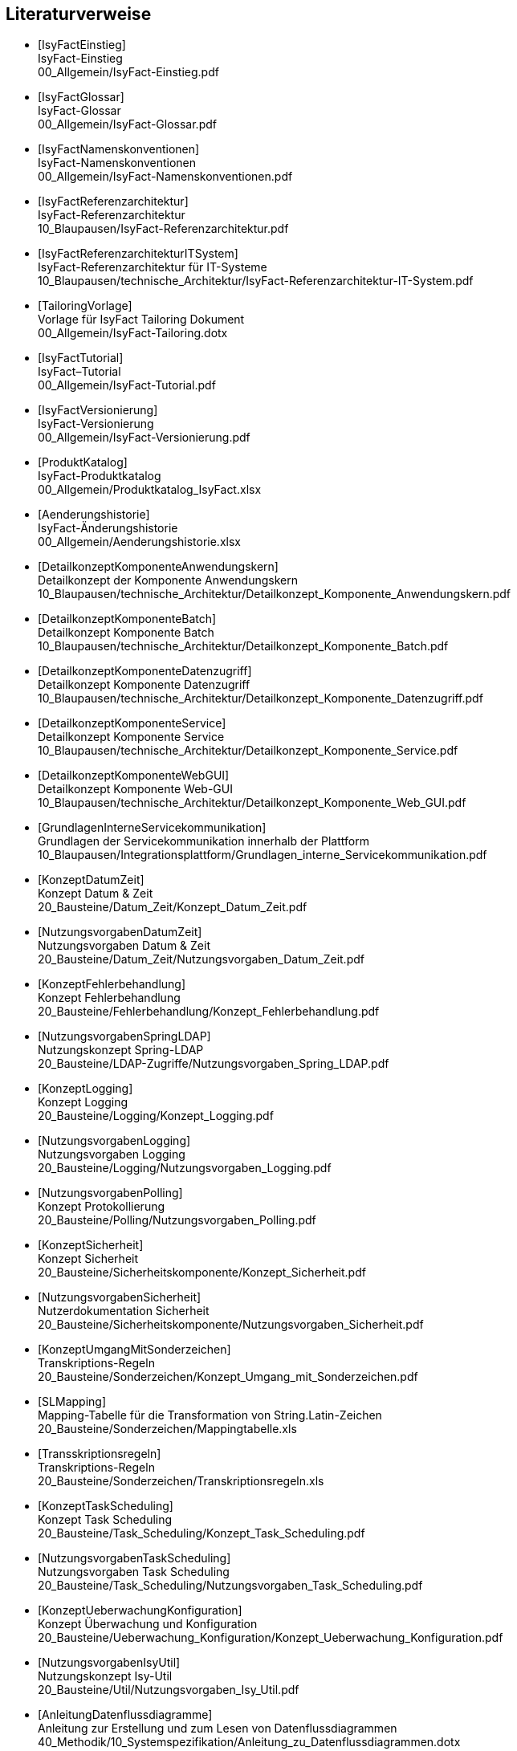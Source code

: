 [bibliography]
== Literaturverweise

////
// Referenzen dürfen nur aus Buchstaben und Zahlen bestehen. Es sind keine Sonderzeichen erlaubt:
// erlaubt: IsyFactEinstieg
// nicht erlaubt: IsyFact-Einstieg
// Referenzen werden in den folgenden Dokumenten gefunden und zu Literaturverzeichnissen verarbeitet:
// docinfo.adoc, thisdoc.adoc, inhalt.adoc, anhaenge.adoc
// Zwischen den einzelnen Einträgen dürfen nur Zeilenumbrüche ohne Leerzeichen stehen.
////

////
// Referenzen auf IsyFact
////

- [[[IsyFactEinstieg]]] +
  IsyFact-Einstieg +
  00_Allgemein/IsyFact-Einstieg.pdf

- [[[IsyFactGlossar]]] +
  IsyFact-Glossar +
  00_Allgemein/IsyFact-Glossar.pdf

- [[[IsyFactNamenskonventionen]]] +
  IsyFact-Namenskonventionen +
  00_Allgemein/IsyFact-Namenskonventionen.pdf

- [[[IsyFactReferenzarchitektur]]] +
  IsyFact-Referenzarchitektur +
  10_Blaupausen/IsyFact-Referenzarchitektur.pdf

- [[[IsyFactReferenzarchitekturITSystem]]] +
  IsyFact-Referenzarchitektur für IT-Systeme +
  10_Blaupausen/technische_Architektur/IsyFact-Referenzarchitektur-IT-System.pdf

- [[[TailoringVorlage]]] +
  Vorlage für IsyFact Tailoring Dokument +
  00_Allgemein/IsyFact-Tailoring.dotx

- [[[IsyFactTutorial]]] +
  IsyFact–Tutorial +
  00_Allgemein/IsyFact-Tutorial.pdf

- [[[IsyFactVersionierung]]] +
  IsyFact-Versionierung +
  00_Allgemein/IsyFact-Versionierung.pdf

- [[[ProduktKatalog]]] +
  IsyFact-Produktkatalog +
  00_Allgemein/Produktkatalog_IsyFact.xlsx

- [[[Aenderungshistorie]]] +
  IsyFact-Änderungshistorie +
  00_Allgemein/Aenderungshistorie.xlsx

- [[[DetailkonzeptKomponenteAnwendungskern]]] +
  Detailkonzept der Komponente Anwendungskern +
  10_Blaupausen/technische_Architektur/Detailkonzept_Komponente_Anwendungskern.pdf

- [[[DetailkonzeptKomponenteBatch]]] +
  Detailkonzept Komponente Batch +
  10_Blaupausen/technische_Architektur/Detailkonzept_Komponente_Batch.pdf

- [[[DetailkonzeptKomponenteDatenzugriff]]] +
  Detailkonzept Komponente Datenzugriff +
  10_Blaupausen/technische_Architektur/Detailkonzept_Komponente_Datenzugriff.pdf

- [[[DetailkonzeptKomponenteService]]] +
  Detailkonzept Komponente Service +
  10_Blaupausen/technische_Architektur/Detailkonzept_Komponente_Service.pdf

- [[[DetailkonzeptKomponenteWebGUI]]] +
  Detailkonzept Komponente Web-GUI +
  10_Blaupausen/technische_Architektur/Detailkonzept_Komponente_Web_GUI.pdf

- [[[GrundlagenInterneServicekommunikation]]] +
  Grundlagen der Servicekommunikation innerhalb der Plattform +
  10_Blaupausen/Integrationsplattform/Grundlagen_interne_Servicekommunikation.pdf

- [[[KonzeptDatumZeit]]] +
  Konzept Datum & Zeit +
  20_Bausteine/Datum_Zeit/Konzept_Datum_Zeit.pdf

- [[[NutzungsvorgabenDatumZeit]]] +
  Nutzungsvorgaben Datum & Zeit +
  20_Bausteine/Datum_Zeit/Nutzungsvorgaben_Datum_Zeit.pdf

- [[[KonzeptFehlerbehandlung]]] +
  Konzept Fehlerbehandlung +
  20_Bausteine/Fehlerbehandlung/Konzept_Fehlerbehandlung.pdf

- [[[NutzungsvorgabenSpringLDAP]]] +
  Nutzungskonzept Spring-LDAP +
  20_Bausteine/LDAP-Zugriffe/Nutzungsvorgaben_Spring_LDAP.pdf

- [[[KonzeptLogging]]] +
  Konzept Logging +
  20_Bausteine/Logging/Konzept_Logging.pdf

- [[[NutzungsvorgabenLogging]]] +
  Nutzungsvorgaben Logging +
  20_Bausteine/Logging/Nutzungsvorgaben_Logging.pdf

- [[[NutzungsvorgabenPolling]]] +
  Konzept Protokollierung +
  20_Bausteine/Polling/Nutzungsvorgaben_Polling.pdf

- [[[KonzeptSicherheit]]] +
  Konzept Sicherheit +
  20_Bausteine/Sicherheitskomponente/Konzept_Sicherheit.pdf

- [[[NutzungsvorgabenSicherheit]]] +
  Nutzerdokumentation Sicherheit +
  20_Bausteine/Sicherheitskomponente/Nutzungsvorgaben_Sicherheit.pdf

- [[[KonzeptUmgangMitSonderzeichen]]] +
  Transkriptions-Regeln +
  20_Bausteine/Sonderzeichen/Konzept_Umgang_mit_Sonderzeichen.pdf

- [[[SLMapping]]] +
  Mapping-Tabelle für die Transformation von String.Latin-Zeichen +
  20_Bausteine/Sonderzeichen/Mappingtabelle.xls

- [[[Transskriptionsregeln]]] +
  Transkriptions-Regeln +
  20_Bausteine/Sonderzeichen/Transkriptionsregeln.xls

- [[[KonzeptTaskScheduling]]] +
  Konzept Task Scheduling +
  20_Bausteine/Task_Scheduling/Konzept_Task_Scheduling.pdf

- [[[NutzungsvorgabenTaskScheduling]]] +
  Nutzungsvorgaben Task Scheduling +
  20_Bausteine/Task_Scheduling/Nutzungsvorgaben_Task_Scheduling.pdf

- [[[KonzeptUeberwachungKonfiguration]]] +
  Konzept Überwachung und Konfiguration +
  20_Bausteine/Ueberwachung_Konfiguration/Konzept_Ueberwachung_Konfiguration.pdf

- [[[NutzungsvorgabenIsyUtil]]] +
  Nutzungskonzept Isy-Util +
  20_Bausteine/Util/Nutzungsvorgaben_Isy_Util.pdf

- [[[AnleitungDatenflussdiagramme]]] +
  Anleitung zur Erstellung und zum Lesen von Datenflussdiagrammen +
  40_Methodik/10_Systemspezifikation/Anleitung_zu_Datenflussdiagrammen.dotx

- [[[IsyFactVorlageAnforderungsliste]]] +
  Vorlage für Anforderungsliste +
  40_Methodik/10_Systemspezifikation/IsyFact-Vorlage-Anforderungsliste.xlsx

- [[[NutzungEnterpriseArchitect]]] +
  Nutzung von Enterprise Architect +
  40_Methodik/10_Systemspezifikation/Nutzung-Enterprise-Architect.pdf

- [[[IsyFactSystemspezifikation]]] +
  Vorlage für Systemspezifikationen +
  40_Methodik/10_Systemspezifikation/IsyFact-Vorlage_Systemspezifikation.dotx

- [[[IsyFactSystementwurf]]] +
  Vorlage für Systementwürfe +
  40_Methodik/20_Systementwurf/IsyFact-Vorlage_Systementwurf.dotx

- [[[IsyFactVorlageSystemhandbuch]]] +
  Vorlage Systemhandbuch +
  40_Methodik/30_Implementierung/IsyFact-Vorlage_Systemhandbuch.dotx

- [[[JavaProgrammierkonventionen]]] +
  Java-Programmierkonventionen +
  40_Methodik/30_Implementierung/Java-Programmierkonventionen.pdf

- [[[EinrichtungEntwicklungsumgebung]]] +
  Einrichtung einer Entwicklungsumgebung – Boilerplate Code und Formatierung +
  50_Werkzeuge/Einrichtung_Entwicklungsumgebung.pdf

- [[[HandbuchFuerTechnischeAutoren]]] +
  Handbuch für technische Autoren +
  50_Werkzeuge/Handbuch_fuer_technische_Autoren.pdf

- [[[NutzungsvorgabenBenutzerverwaltung]]] +
  Nutzungsvorgaben Benutzerverwaltung +
  20_Bausteine/Benutzerverwaltung/Nutzungsvorgaben_Benutzerverwaltung.pdf

- [[[Vorlageanwendung]]] +
  IsyFact-Vorlageanwendung "Terminfindung" +
  https://github.com/IsyFact/IsyFact-Vorlageanwendung

////
// Weblinks & Verweise auf Bücher
////

- [[[Ambler1999]]] +
  Writing Robust Java Code. The AmbySoft Inc. Coding Standards for Java v17.01d +
  http://www.ambysoft.com/downloads/javaCodingStandards.pdf

- [[[AsciiDocRecommendedPractices]]] +
  AsciiDoc Recommended Practices. A catalogue of recommended practices for composing AsciiDoc documents. +
  https://asciidoctor.org/docs/asciidoc-recommended-practices

- [[[BaKi07]]] +
  Christian Bauer, Gavin King. Java Persistence with Hibernate. 2007. Manning Publications

- [[[ITGrundschutzM471]]] +
  M 4.71 Restriktive Handhabung von Datenbank-Links +
  https://www.bsi.bund.de/DE/Themen/ITGrundschutz/ITGrundschutzKataloge/Inhalt/_content/m/m04/m04071.html +
  (Zugriff am 27.03.2018)

- [[[Bloch2008]]] +
  Joshua Bloch. Effective Java Second Edition. 2008. Addison Wesley.

- [[[Collections]]] +
  Hibernate Documentation: Chapter 6. Collection Mapping +
  http://www.hibernate.org/hib_docs/v3/reference/en/html/collections.html (Zugriff am 10.12.2014)

- [[[CommonEL]]] +
  Common Expression Language +
  http://commons.apache.org/el/

- [[[Deme05]]] +
  Zeitmaschine – Temporale Datenhaltung +
  http://www.sigs-datacom.de/fileadmin/user_upload/zeitschriften/js/2003/05/demelt_JS_05_03.pdf

- [[[DGSG]]] +
  Oracle: Globalization Support Guide 10g Release 2 (10.2) +
  http://download.oracle.com/docs/cd/B19306_01/server.102/b14225.pdf

- [[[Facelets]]] +
  Facelets +
  https://facelets.dev.java.net/

- [[[ITGrundschutz]]] +
  IT-Grundschutz des BSI +
  https://www.bsi.bund.de/DE/Themen/ITGrundschutz/itgrundschutz_node.html

- [[[jenerate]]] +
  jenerate - Java Generation Plugin for Eclipse +
  https://github.com/maximeAudrain/jenerate

- [[[JMXBestPrac]]] +
  Java Management Extensions (JMX) - Best Practices +
  http://java.sun.com/javase/technologies/core/mntr-mgmt/javamanagement/best-practices.jsp

- [[[JMXParam]]] +
  Monitoring and Management Using JMX +
  http://java.sun.com/j2se/1.5.0/docs/guide/management/agent.html

- [[[JPA]]] +
  Java Persistence API +
  http://java.sun.com/javaee/overview/faq/persistence.jsp

- [[[OWASP10]]] +
  OWASP Top 10 Project +
  https://www.owasp.org/index.php/Category:OWASP_Top_Ten_Project

- [[[MavenCentral]]] +
  Maven Central +
  https://search.maven.org

- [[[SAGA40]]] +
  SAGA Version 4.0 – Standards und Architekturen für E-Government-Anwendungen; Publikation der KBSt; +
  http://www.kbst.bund.de/saga

- [[[SemanticVersioning]]] +
  Semantic Versioning 2.0.0 +
  http://semver.org/spec/v2.0.0.html [Zugriff am 05.03.2018]

- [[[Spring]]] +
  Spring Framework Reference Documentation +
  http://docs.spring.io/spring-framework/docs/5.1.x/spring-framework-reference/

- [[[SpringLDAP]]] +
  Spring LDAP +
  http://www.springframework.org/ldap (Zugriff am 10.12.2014)

- [[[SUNRI]]] +
  SUN Referenzimplementierung JSF +
  http://java.sun.com/javaee/javaserverfaces/

- [[[Sun1997]]] +
  Java Code Conventions. +
  http://java.sun.com/docs/codeconv/

- [[[SWF]]] +
  Spring Web Flow Dokumentation +
  http://static.springsource.org/spring-webflow/docs/2.4.x/reference/html/

- [[[Tomahawk]]] +
  Apache JSF Komponentenbibliothek +
  http://myfaces.apache.org/tomahawk/index.html

- [[[Ucp15]]] +
  Universal Connection Pool for JDBC Developer's Guide +
  https://docs.oracle.com/cd/E11882_01/java.112/e12265/optimize.htm (Zugriff am 13.08.2015)

- [[[Vermeulen2000]]] +
  Allan Vermeulen, Scott W. Ambler, Greg Baumgardner, Eldon Metz, Trevor Misfeldt, Jim Shur, Patrick Thomson. The Elements of Java Style. 2000. Cambridge University

- [[[WikiJSF]]] +
  JavaServer Faces +
  http://de.wikipedia.org/wiki/JavaServer_Faces

- [[[XOEVStringLatin]]] +
  Handbuch zur Entwicklung XÖV-konformer IT-Standards (Anhang A) +
  http://www.xoev.de/sixcms/media.php/13/2010-03-02-Handbuch-final.pdf (Zugriff am 11.12.2014)

////
// Externe Referenzen
////

- [[[Berechtigungskonzept]]] +
  Berechtigungskonzept +
  Muss projektspezifisch erstellt werden

- [[[DeploymentKonzept]]] +
  Konzept Deployment für IsyFact-Anwendungen +
  30_Plattform/Konzept_Deployment.pdf

- [[[IsyFactJQuery]]] +
  Paketierte JQuery-Dateien für IsyFact-Anwendungen +
  60_Software/Bibliotheken/web-gui

- [[[KonzeptLoggingInfrastrukturELK]]] +
  Konzept Logging Infrastruktur ELK +
  30_Plattform/Konzept_Logging-Infrastruktur_ELK.pdf

- [[[NutzungskonzeptHTTPServer]]] +
  Nutzungskonzept HTTP Server +
  30_Plattform/Nutzungskonzept_Apache_HTTP_Server.pdf

- [[[NutzungsvorgabenLogserver]]] +
  Nutzungsvorgaben Logserver +
  Link wird ergänzt, wenn Dokument fertiggestellt wurde

- [[[ProtokollierungKonzept]]] +
  Konzept Protokollierung +
  20_Bausteine/Protokollierung_Protokollrecherche/Konzept_Protokollierung.pdf

- [[[RegelwerkKonzept]]] +
  Konzept Regelwerk +
  20_Bausteine/Regelwerk/Konzept_Regelwerk.pdf

- [[[ServiceGatewaySystementwurf]]] +
  Systemdokumentation Service-Gateway +
  20_Bausteine/Service-Gateway/Systemdokumentation_Service-Gateway.pdf

- [[[Styleguide]]] +
  Styleguide +
  20_Bausteine/Styleguide/Styleguide.pdf

- [[[SystemdokumentationServiceGateway]]] +
  Systemdokumentation Service-Gateway +
  20_Bausteine/Service-Gateway/Systemdokumentation_Service-Gateway.pdf

- [[[TomcatNutzungskonzept]]] +
  Nutzungskonzept Apache Tomcat +
  30_Plattform/Nutzungskonzept_Apache_Tomcat_8.pdf